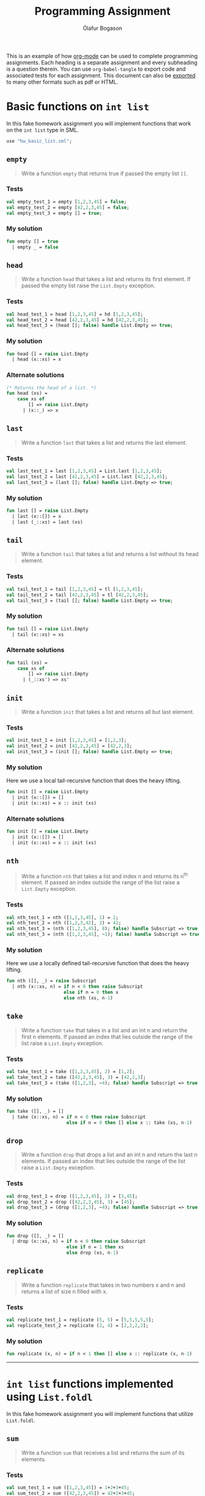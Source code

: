 #+TITLE: Programming Assignment
#+AUTHOR: Ólafur Bogason
#+OPTIONS: toc:2 # Limit the Table of Contents to depth 2.

This is an example of how [[https://orgmode.org/][org-mode]] can be used to complete programming assignments. Each heading is a separate assignment and every subheading is a question therein. You can use ~org-babel-tangle~ to export code and associated tests for each assignment. This document can also be [[https://orgmode.org/manual/Exporting.html#Exporting][exported]] to many other formats such as pdf or HTML.

* Basic functions on ~int list~ 
  :PROPERTIES:
  :header-args: :results silent :tangle export/hw_basic_list.sml
  :END:
  
In this fake homework assignment you will implement functions that work on the ~int list~ type in SML.
  
  #+begin_src sml :tangle export/hw_basic_list_tests.sml
use "hw_basic_list.sml";
  #+end_src
  
** ~empty~
   #+begin_quote
   Write a function ~empty~ that returns true if passed the empty list ~[]~.
   #+end_quote
    
*** Tests
    :PROPERTIES:  
    :UNNUMBERED: notoc
    :END:  
    #+begin_src sml :tangle export/hw_basic_list_tests.sml
val empty_test_1 = empty [1,2,3,45] = false;
val empty_test_2 = empty [42,2,3,45] = false;
val empty_test_3 = empty [] = true;
    #+end_src
    
*** My solution
   #+begin_src sml 
fun empty [] = true
  | empty _ = false
   #+end_src
   
** ~head~
   #+begin_quote
   Write a function ~head~ that takes a list and returns its first element. If passed the empty list raise the ~List.Empty~ exception.
   #+end_quote
   
*** Tests
    :PROPERTIES:  
    :UNNUMBERED: notoc
    :END:  
    #+begin_src sml :tangle export/hw_basic_list_tests.sml
val head_test_1 = head [1,2,3,45] = hd [1,2,3,45];
val head_test_2 = head [42,2,3,45] = hd [42,2,3,45];
val head_test_3 = (head []; false) handle List.Empty => true;
    #+end_src
    
*** My solution
   #+begin_src sml 
fun head [] = raise List.Empty
  | head (x::xs) = x
   #+end_src
   
*** Alternate solutions
   #+begin_src sml :tangle no
(* Returns the head of a list. *)
fun head (xs) =
	case xs of
		[] => raise List.Empty
	  | (x::_) => x
   #+end_src

** ~last~
   #+begin_quote
   Write a function ~last~ that takes a list and returns the last element.
   #+end_quote
    
*** Tests
    :PROPERTIES:  
    :UNNUMBERED: notoc
    :END:  
    #+begin_src sml :tangle export/hw_basic_list_tests.sml
val last_test_1 = last [1,2,3,45] = List.last [1,2,3,45];
val last_test_2 = last [42,2,3,45] = List.last [42,2,3,45];
val last_test_3 = (last []; false) handle List.Empty => true;
    #+end_src
    
*** My solution
   #+begin_src sml 
fun last [] = raise List.Empty
  | last (x::[]) = x
  | last (_::xs) = last (xs)
   #+end_src
   
** ~tail~
   #+begin_quote
   Write a function ~tail~ that takes a list and returns a list without its head element.
   #+end_quote
    
*** Tests
    :PROPERTIES:  
    :UNNUMBERED: notoc
    :END:  
    #+begin_src sml :tangle export/hw_basic_list_tests.sml
val tail_test_1 = tail [1,2,3,45] = tl [1,2,3,45];
val tail_test_2 = tail [42,2,3,45] = tl [42,2,3,45];
val tail_test_3 = (tail []; false) handle List.Empty => true;
    #+end_src
    
*** My solution
   #+begin_src sml 
fun tail [] = raise List.Empty
  | tail (x::xs) = xs
   #+end_src
   
*** Alternate solutions
   #+begin_src sml :tangle no
fun tail (xs) =
	case xs of
		[] => raise List.Empty
	  | (_::xs') => xs'
   #+end_src

** ~init~
   #+begin_quote
   Write a function ~init~ that takes a list and returns all but last element.
   #+end_quote
    
*** Tests
    :PROPERTIES:  
    :UNNUMBERED: notoc
    :END:  
    #+begin_src sml :tangle export/hw_basic_list_tests.sml
val init_test_1 = init [1,2,3,45] = [1,2,3];
val init_test_2 = init [42,2,3,45] = [42,2,3];
val init_test_3 = (init []; false) handle List.Empty => true;
    #+end_src
    
*** My solution
    Here we use a local tail-recursive function that does the heavy lifting.
   #+begin_src sml 
fun init [] = raise List.Empty
  | init (x::[]) = []
  | init (x::xs) = x :: init (xs)
   #+end_src
   
*** Alternate solutions
   #+begin_src sml :tangle no
fun init [] = raise List.Empty
  | init (x::[]) = []
  | init (x::xs) = x :: init (xs)
   #+end_src

** ~nth~
   #+begin_quote
   Write a function ~nth~ that takes a list and index n and returns its n^{th} element. If passed an index outside the range of the list raise a ~List.Empty~ exception.
   #+end_quote
    
*** Tests
    :PROPERTIES:  
    :UNNUMBERED: notoc
    :END:  
    #+begin_src sml :tangle export/hw_basic_list_tests.sml
val nth_test_1 = nth ([1,2,3,45], 1) = 2;
val nth_test_2 = nth ([1,2,3,42], 3) = 42;
val nth_test_3 = (nth ([1,2,3,45], 8); false) handle Subscript => true;
val nth_test_3 = (nth ([1,2,3,45], ~1); false) handle Subscript => true;
    #+end_src
    
*** My solution
    Here we use a locally defined tail-recursive function that does the heavy lifting.
   #+begin_src sml 
fun nth ([], _) = raise Subscript
  | nth (x::xs, n) = if n < 0 then raise Subscript
                     else if n = 0 then x
                     else nth (xs, n-1)
   #+end_src
   
** ~take~
   #+begin_quote
   Write a function ~take~ that takes in a list and an int n and return the first n elements. If passed an index that lies outside the range of the list raise a ~List.Empty~ exception.
   #+end_quote
    
*** Tests
    :PROPERTIES:  
    :UNNUMBERED: notoc
    :END:  
    #+begin_src sml :tangle export/hw_basic_list_tests.sml
val take_test_1 = take ([1,2,3,45], 2) = [1,2];
val take_test_2 = take ([42,2,3,45], 3) = [42,2,3];
val take_test_3 = (take ([1,2,3], ~4); false) handle Subscript => true;
    #+end_src
    
*** My solution
   #+begin_src sml 
fun take ([], _) = []
  | take (x::xs, n) = if n < 0 then raise Subscript
                      else if n = 0 then [] else x :: take (xs, n-1)
   #+end_src
   
** ~drop~
   #+begin_quote
   Write a function ~drop~ that drops a list and an int n and return the last n elements. If passed an index that lies outside the range of the list raise a ~List.Empty~ exception.
   #+end_quote
    
*** Tests
    :PROPERTIES:  
    :UNNUMBERED: notoc
    :END:  
    #+begin_src sml :tangle export/hw_basic_list_tests.sml
val drop_test_1 = drop ([1,2,3,45], 2) = [3,45];
val drop_test_2 = drop ([42,2,3,45], 3) = [45];
val drop_test_3 = (drop ([1,2,3], ~4); false) handle Subscript => true;
    #+end_src
    
*** My solution
   #+begin_src sml 
fun drop ([], _) = []
  | drop (x::xs, n) = if n < 0 then raise Subscript
                      else if n = 1 then xs
                      else drop (xs, n-1)
   #+end_src
   
** ~replicate~
   #+begin_quote
   Write a function ~replicate~ that takes in two numbers x and n and returns a list of size n filled with x.
   #+end_quote
    
*** Tests
    :PROPERTIES:  
    :UNNUMBERED: notoc
    :END:  
    #+begin_src sml :tangle export/hw_basic_list_tests.sml
val replicate_test_1 = replicate (5, 5) = [5,5,5,5,5];
val replicate_test_2 = replicate (2, 4) = [2,2,2,2];
    #+end_src
    
*** My solution
    #+begin_src sml 
fun replicate (x, n) = if n < 1 then [] else x :: replicate (x, n-1)
    #+end_src

----- 
* ~int list~ functions implemented using ~List.foldl~
  :PROPERTIES:
  :header-args: :results silent :tangle export/list_foldl.sml
  :END:
  In this fake homework assignment you will implement functions that utilize ~List.foldl~.
** ~sum~
   #+begin_quote
   Write a function ~sum~ that receives a list and returns the sum of its elements.
   #+end_quote
    
*** Tests
    :PROPERTIES:  
    :UNNUMBERED: notoc
    :END:  
    #+begin_src sml :tangle export/list_foldl_tests.sml
val sum_test_1 = sum ([1,2,3,45]) = 1+2+3+45;
val sum_test_2 = sum ([42,2,3,45]) = 42+2+3+45;
    #+end_src
    
*** My solution
    #+begin_src sml 
fun sum xs = List.foldl (fn (x, acc) => x + acc) 0 xs
    #+end_src

** ~product~
   #+begin_quote
   Write a function ~product~ that takes in a list of ints and returns the product of all its elements.
   #+end_quote
    
*** Tests
    :PROPERTIES:  
    :UNNUMBERED: notoc
    :END:  
    #+begin_src sml :tangle export/list_foldl_tests.sml
val product_test_1 = product ([1,2,3,45]) = 1*2*3*45;
val product_test_2 = product ([42,2,3,45]) = 42*2*3*45;
    #+end_src
    
*** My solution
    #+begin_src sml 
fun product xs = List.foldl (fn (x, acc) => x * acc) 1 xs
    #+end_src
** ~concat~
   #+begin_quote
   Write a function ~concat~ that takes a list of lists, flattens them out and returns a single list containing elements from all lists.
   #+end_quote
    
*** Tests
    :PROPERTIES:  
    :UNNUMBERED: notoc
    :END:  
    #+begin_src sml :tangle export/list_foldl_tests.sml
val concat_test_1 = concat ([[1,2,3], [4,5,7]]) = [1,2,3] @ [4,5,7];
val concat_test_2 = concat ([[42,2,3,45], [2,2,2,2], [1,2,3,4,5]]) = [42,2,3,45] @ [2,2,2,2] @ [1,2,3,4,5];
    #+end_src
    
*** My solution
    #+begin_src sml 
fun concat xs = List.foldl (fn (x, acc) => acc @ x) [] xs
    #+end_src

** ~maximum~
   #+begin_quote
   Write a function ~maximum~ that maximums a list and returns an optional containing the largest element. Returns NONE if passed in the empty list.
   #+end_quote
    
*** Tests
    :PROPERTIES:  
    :UNNUMBERED: notoc
    :END:  
    #+begin_src sml :tangle export/list_foldl_tests.sml
val maximum_test_1 = maximum ([1,2,3,45]) = SOME 45;
val maximum_test_1 = maximum ([~1,~2,3,~45]) = SOME 3;
val maximum_test_2 = maximum ([]) = NONE;
    #+end_src
    
*** My solution
    #+begin_src sml 
fun maximum xs = List.foldl (fn (x, acc) => case acc of NONE => SOME (x) | SOME y => SOME (Int.max(x,y))) NONE xs
    #+end_src
   
** ~minimum~
   #+begin_quote
   Write a function ~maximum~ that maximums a list and returns an optional containing the smallest element. Returns NONE if passed in the empty list.
   #+end_quote
    
*** Tests
    :PROPERTIES:  
    :UNNUMBERED: notoc
    :END:  
    #+begin_src sml :tangle export/list_foldl_tests.sml
val minimum_test_1 = minimum ([1,2,3,45]) = SOME 1;
val minimum_test_1 = minimum ([~1,~2,3,~45]) = SOME ~45;
val minimum_test_2 = minimum ([]) = NONE;
    #+end_src
    
*** My solution
    #+begin_src sml 
fun minimum xs = List.foldl (fn (x, acc) => case acc of NONE => SOME (x) | SOME y => SOME (Int.min(x,y))) NONE xs
    #+end_src
   
** ~reverse~
   #+begin_quote
   Write a function ~reverse~ that reverses a list.
   #+end_quote
    
*** Tests
    :PROPERTIES:  
    :UNNUMBERED: notoc
    :END:  
    #+begin_src sml :tangle export/list_foldl_tests.sml
val reverse_test_1 = reverse ([1,2,3,45]) = rev [1,2,3,45];
val reverse_test_2 = reverse ([42,2,3,45]) = rev [42,2,3,45];
val reverse_test_2 = reverse ([42]) = rev [42];
    #+end_src
    
*** My solution
    #+begin_src sml 
fun reverse (xs) = List.foldl (fn (x, acc) => x :: acc) [] xs
    #+end_src
   
    ----- 
* ~int list~ functions implemented using ~List.foldr~
  :PROPERTIES:
  :header-args: :results silent :tangle export/list_foldr.sml
  :END:
  In this fake homework assignment you will implement functions that use ~List.foldr~.
** ~append~
   #+begin_quote
   Write a function ~append~ that takes in two lists and returns a new list containing all elements together.
   #+end_quote
    
*** Tests
    :PROPERTIES:  
    :UNNUMBERED: notoc
    :END:  
    #+begin_src sml :tangle export/list_foldr_tests.sml
val append_test_1 = append ([1,2,3,45], [2]) = [1,2,3,45] @ [2];
val append_test_2 = append ([42,2,3,45], [2,2,2,2]) = [42,2,3,45] @ [2,2,2,2];
    #+end_src
    
*** My solution
    #+begin_src sml 
fun append (xs, ys) = List.foldr (fn (x, acc) => x :: acc) ys xs
    #+end_src
   
    ----- 
